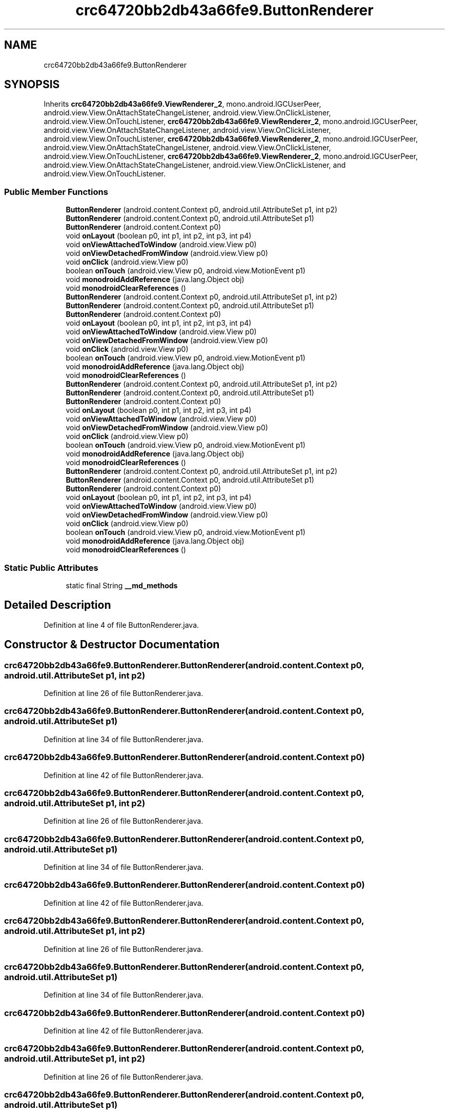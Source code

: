 .TH "crc64720bb2db43a66fe9.ButtonRenderer" 3 "Thu Apr 29 2021" "Version 1.0" "Green Quake" \" -*- nroff -*-
.ad l
.nh
.SH NAME
crc64720bb2db43a66fe9.ButtonRenderer
.SH SYNOPSIS
.br
.PP
.PP
Inherits \fBcrc64720bb2db43a66fe9\&.ViewRenderer_2\fP, mono\&.android\&.IGCUserPeer, android\&.view\&.View\&.OnAttachStateChangeListener, android\&.view\&.View\&.OnClickListener, android\&.view\&.View\&.OnTouchListener, \fBcrc64720bb2db43a66fe9\&.ViewRenderer_2\fP, mono\&.android\&.IGCUserPeer, android\&.view\&.View\&.OnAttachStateChangeListener, android\&.view\&.View\&.OnClickListener, android\&.view\&.View\&.OnTouchListener, \fBcrc64720bb2db43a66fe9\&.ViewRenderer_2\fP, mono\&.android\&.IGCUserPeer, android\&.view\&.View\&.OnAttachStateChangeListener, android\&.view\&.View\&.OnClickListener, android\&.view\&.View\&.OnTouchListener, \fBcrc64720bb2db43a66fe9\&.ViewRenderer_2\fP, mono\&.android\&.IGCUserPeer, android\&.view\&.View\&.OnAttachStateChangeListener, android\&.view\&.View\&.OnClickListener, and android\&.view\&.View\&.OnTouchListener\&.
.SS "Public Member Functions"

.in +1c
.ti -1c
.RI "\fBButtonRenderer\fP (android\&.content\&.Context p0, android\&.util\&.AttributeSet p1, int p2)"
.br
.ti -1c
.RI "\fBButtonRenderer\fP (android\&.content\&.Context p0, android\&.util\&.AttributeSet p1)"
.br
.ti -1c
.RI "\fBButtonRenderer\fP (android\&.content\&.Context p0)"
.br
.ti -1c
.RI "void \fBonLayout\fP (boolean p0, int p1, int p2, int p3, int p4)"
.br
.ti -1c
.RI "void \fBonViewAttachedToWindow\fP (android\&.view\&.View p0)"
.br
.ti -1c
.RI "void \fBonViewDetachedFromWindow\fP (android\&.view\&.View p0)"
.br
.ti -1c
.RI "void \fBonClick\fP (android\&.view\&.View p0)"
.br
.ti -1c
.RI "boolean \fBonTouch\fP (android\&.view\&.View p0, android\&.view\&.MotionEvent p1)"
.br
.ti -1c
.RI "void \fBmonodroidAddReference\fP (java\&.lang\&.Object obj)"
.br
.ti -1c
.RI "void \fBmonodroidClearReferences\fP ()"
.br
.ti -1c
.RI "\fBButtonRenderer\fP (android\&.content\&.Context p0, android\&.util\&.AttributeSet p1, int p2)"
.br
.ti -1c
.RI "\fBButtonRenderer\fP (android\&.content\&.Context p0, android\&.util\&.AttributeSet p1)"
.br
.ti -1c
.RI "\fBButtonRenderer\fP (android\&.content\&.Context p0)"
.br
.ti -1c
.RI "void \fBonLayout\fP (boolean p0, int p1, int p2, int p3, int p4)"
.br
.ti -1c
.RI "void \fBonViewAttachedToWindow\fP (android\&.view\&.View p0)"
.br
.ti -1c
.RI "void \fBonViewDetachedFromWindow\fP (android\&.view\&.View p0)"
.br
.ti -1c
.RI "void \fBonClick\fP (android\&.view\&.View p0)"
.br
.ti -1c
.RI "boolean \fBonTouch\fP (android\&.view\&.View p0, android\&.view\&.MotionEvent p1)"
.br
.ti -1c
.RI "void \fBmonodroidAddReference\fP (java\&.lang\&.Object obj)"
.br
.ti -1c
.RI "void \fBmonodroidClearReferences\fP ()"
.br
.ti -1c
.RI "\fBButtonRenderer\fP (android\&.content\&.Context p0, android\&.util\&.AttributeSet p1, int p2)"
.br
.ti -1c
.RI "\fBButtonRenderer\fP (android\&.content\&.Context p0, android\&.util\&.AttributeSet p1)"
.br
.ti -1c
.RI "\fBButtonRenderer\fP (android\&.content\&.Context p0)"
.br
.ti -1c
.RI "void \fBonLayout\fP (boolean p0, int p1, int p2, int p3, int p4)"
.br
.ti -1c
.RI "void \fBonViewAttachedToWindow\fP (android\&.view\&.View p0)"
.br
.ti -1c
.RI "void \fBonViewDetachedFromWindow\fP (android\&.view\&.View p0)"
.br
.ti -1c
.RI "void \fBonClick\fP (android\&.view\&.View p0)"
.br
.ti -1c
.RI "boolean \fBonTouch\fP (android\&.view\&.View p0, android\&.view\&.MotionEvent p1)"
.br
.ti -1c
.RI "void \fBmonodroidAddReference\fP (java\&.lang\&.Object obj)"
.br
.ti -1c
.RI "void \fBmonodroidClearReferences\fP ()"
.br
.ti -1c
.RI "\fBButtonRenderer\fP (android\&.content\&.Context p0, android\&.util\&.AttributeSet p1, int p2)"
.br
.ti -1c
.RI "\fBButtonRenderer\fP (android\&.content\&.Context p0, android\&.util\&.AttributeSet p1)"
.br
.ti -1c
.RI "\fBButtonRenderer\fP (android\&.content\&.Context p0)"
.br
.ti -1c
.RI "void \fBonLayout\fP (boolean p0, int p1, int p2, int p3, int p4)"
.br
.ti -1c
.RI "void \fBonViewAttachedToWindow\fP (android\&.view\&.View p0)"
.br
.ti -1c
.RI "void \fBonViewDetachedFromWindow\fP (android\&.view\&.View p0)"
.br
.ti -1c
.RI "void \fBonClick\fP (android\&.view\&.View p0)"
.br
.ti -1c
.RI "boolean \fBonTouch\fP (android\&.view\&.View p0, android\&.view\&.MotionEvent p1)"
.br
.ti -1c
.RI "void \fBmonodroidAddReference\fP (java\&.lang\&.Object obj)"
.br
.ti -1c
.RI "void \fBmonodroidClearReferences\fP ()"
.br
.in -1c
.SS "Static Public Attributes"

.in +1c
.ti -1c
.RI "static final String \fB__md_methods\fP"
.br
.in -1c
.SH "Detailed Description"
.PP 
Definition at line 4 of file ButtonRenderer\&.java\&.
.SH "Constructor & Destructor Documentation"
.PP 
.SS "crc64720bb2db43a66fe9\&.ButtonRenderer\&.ButtonRenderer (android\&.content\&.Context p0, android\&.util\&.AttributeSet p1, int p2)"

.PP
Definition at line 26 of file ButtonRenderer\&.java\&.
.SS "crc64720bb2db43a66fe9\&.ButtonRenderer\&.ButtonRenderer (android\&.content\&.Context p0, android\&.util\&.AttributeSet p1)"

.PP
Definition at line 34 of file ButtonRenderer\&.java\&.
.SS "crc64720bb2db43a66fe9\&.ButtonRenderer\&.ButtonRenderer (android\&.content\&.Context p0)"

.PP
Definition at line 42 of file ButtonRenderer\&.java\&.
.SS "crc64720bb2db43a66fe9\&.ButtonRenderer\&.ButtonRenderer (android\&.content\&.Context p0, android\&.util\&.AttributeSet p1, int p2)"

.PP
Definition at line 26 of file ButtonRenderer\&.java\&.
.SS "crc64720bb2db43a66fe9\&.ButtonRenderer\&.ButtonRenderer (android\&.content\&.Context p0, android\&.util\&.AttributeSet p1)"

.PP
Definition at line 34 of file ButtonRenderer\&.java\&.
.SS "crc64720bb2db43a66fe9\&.ButtonRenderer\&.ButtonRenderer (android\&.content\&.Context p0)"

.PP
Definition at line 42 of file ButtonRenderer\&.java\&.
.SS "crc64720bb2db43a66fe9\&.ButtonRenderer\&.ButtonRenderer (android\&.content\&.Context p0, android\&.util\&.AttributeSet p1, int p2)"

.PP
Definition at line 26 of file ButtonRenderer\&.java\&.
.SS "crc64720bb2db43a66fe9\&.ButtonRenderer\&.ButtonRenderer (android\&.content\&.Context p0, android\&.util\&.AttributeSet p1)"

.PP
Definition at line 34 of file ButtonRenderer\&.java\&.
.SS "crc64720bb2db43a66fe9\&.ButtonRenderer\&.ButtonRenderer (android\&.content\&.Context p0)"

.PP
Definition at line 42 of file ButtonRenderer\&.java\&.
.SS "crc64720bb2db43a66fe9\&.ButtonRenderer\&.ButtonRenderer (android\&.content\&.Context p0, android\&.util\&.AttributeSet p1, int p2)"

.PP
Definition at line 26 of file ButtonRenderer\&.java\&.
.SS "crc64720bb2db43a66fe9\&.ButtonRenderer\&.ButtonRenderer (android\&.content\&.Context p0, android\&.util\&.AttributeSet p1)"

.PP
Definition at line 34 of file ButtonRenderer\&.java\&.
.SS "crc64720bb2db43a66fe9\&.ButtonRenderer\&.ButtonRenderer (android\&.content\&.Context p0)"

.PP
Definition at line 42 of file ButtonRenderer\&.java\&.
.SH "Member Function Documentation"
.PP 
.SS "void crc64720bb2db43a66fe9\&.ButtonRenderer\&.monodroidAddReference (java\&.lang\&.Object obj)"

.PP
Reimplemented from \fBcrc64720bb2db43a66fe9\&.ViewRenderer_2\fP\&.
.PP
Definition at line 90 of file ButtonRenderer\&.java\&.
.SS "void crc64720bb2db43a66fe9\&.ButtonRenderer\&.monodroidAddReference (java\&.lang\&.Object obj)"

.PP
Reimplemented from \fBcrc64720bb2db43a66fe9\&.ViewRenderer_2\fP\&.
.PP
Definition at line 90 of file ButtonRenderer\&.java\&.
.SS "void crc64720bb2db43a66fe9\&.ButtonRenderer\&.monodroidAddReference (java\&.lang\&.Object obj)"

.PP
Reimplemented from \fBcrc64720bb2db43a66fe9\&.ViewRenderer_2\fP\&.
.PP
Definition at line 90 of file ButtonRenderer\&.java\&.
.SS "void crc64720bb2db43a66fe9\&.ButtonRenderer\&.monodroidAddReference (java\&.lang\&.Object obj)"

.PP
Reimplemented from \fBcrc64720bb2db43a66fe9\&.ViewRenderer_2\fP\&.
.PP
Definition at line 90 of file ButtonRenderer\&.java\&.
.SS "void crc64720bb2db43a66fe9\&.ButtonRenderer\&.monodroidClearReferences ()"

.PP
Reimplemented from \fBcrc64720bb2db43a66fe9\&.ViewRenderer_2\fP\&.
.PP
Definition at line 97 of file ButtonRenderer\&.java\&.
.SS "void crc64720bb2db43a66fe9\&.ButtonRenderer\&.monodroidClearReferences ()"

.PP
Reimplemented from \fBcrc64720bb2db43a66fe9\&.ViewRenderer_2\fP\&.
.PP
Definition at line 97 of file ButtonRenderer\&.java\&.
.SS "void crc64720bb2db43a66fe9\&.ButtonRenderer\&.monodroidClearReferences ()"

.PP
Reimplemented from \fBcrc64720bb2db43a66fe9\&.ViewRenderer_2\fP\&.
.PP
Definition at line 97 of file ButtonRenderer\&.java\&.
.SS "void crc64720bb2db43a66fe9\&.ButtonRenderer\&.monodroidClearReferences ()"

.PP
Reimplemented from \fBcrc64720bb2db43a66fe9\&.ViewRenderer_2\fP\&.
.PP
Definition at line 97 of file ButtonRenderer\&.java\&.
.SS "void crc64720bb2db43a66fe9\&.ButtonRenderer\&.onClick (android\&.view\&.View p0)"

.PP
Definition at line 74 of file ButtonRenderer\&.java\&.
.SS "void crc64720bb2db43a66fe9\&.ButtonRenderer\&.onClick (android\&.view\&.View p0)"

.PP
Definition at line 74 of file ButtonRenderer\&.java\&.
.SS "void crc64720bb2db43a66fe9\&.ButtonRenderer\&.onClick (android\&.view\&.View p0)"

.PP
Definition at line 74 of file ButtonRenderer\&.java\&.
.SS "void crc64720bb2db43a66fe9\&.ButtonRenderer\&.onClick (android\&.view\&.View p0)"

.PP
Definition at line 74 of file ButtonRenderer\&.java\&.
.SS "void crc64720bb2db43a66fe9\&.ButtonRenderer\&.onLayout (boolean p0, int p1, int p2, int p3, int p4)"

.PP
Reimplemented from \fBcrc643f46942d9dd1fff9\&.ViewRenderer_2\fP\&.
.PP
Definition at line 50 of file ButtonRenderer\&.java\&.
.SS "void crc64720bb2db43a66fe9\&.ButtonRenderer\&.onLayout (boolean p0, int p1, int p2, int p3, int p4)"

.PP
Reimplemented from \fBcrc643f46942d9dd1fff9\&.ViewRenderer_2\fP\&.
.PP
Definition at line 50 of file ButtonRenderer\&.java\&.
.SS "void crc64720bb2db43a66fe9\&.ButtonRenderer\&.onLayout (boolean p0, int p1, int p2, int p3, int p4)"

.PP
Reimplemented from \fBcrc643f46942d9dd1fff9\&.ViewRenderer_2\fP\&.
.PP
Definition at line 50 of file ButtonRenderer\&.java\&.
.SS "void crc64720bb2db43a66fe9\&.ButtonRenderer\&.onLayout (boolean p0, int p1, int p2, int p3, int p4)"

.PP
Reimplemented from \fBcrc643f46942d9dd1fff9\&.ViewRenderer_2\fP\&.
.PP
Definition at line 50 of file ButtonRenderer\&.java\&.
.SS "boolean crc64720bb2db43a66fe9\&.ButtonRenderer\&.onTouch (android\&.view\&.View p0, android\&.view\&.MotionEvent p1)"

.PP
Definition at line 82 of file ButtonRenderer\&.java\&.
.SS "boolean crc64720bb2db43a66fe9\&.ButtonRenderer\&.onTouch (android\&.view\&.View p0, android\&.view\&.MotionEvent p1)"

.PP
Definition at line 82 of file ButtonRenderer\&.java\&.
.SS "boolean crc64720bb2db43a66fe9\&.ButtonRenderer\&.onTouch (android\&.view\&.View p0, android\&.view\&.MotionEvent p1)"

.PP
Definition at line 82 of file ButtonRenderer\&.java\&.
.SS "boolean crc64720bb2db43a66fe9\&.ButtonRenderer\&.onTouch (android\&.view\&.View p0, android\&.view\&.MotionEvent p1)"

.PP
Definition at line 82 of file ButtonRenderer\&.java\&.
.SS "void crc64720bb2db43a66fe9\&.ButtonRenderer\&.onViewAttachedToWindow (android\&.view\&.View p0)"

.PP
Definition at line 58 of file ButtonRenderer\&.java\&.
.SS "void crc64720bb2db43a66fe9\&.ButtonRenderer\&.onViewAttachedToWindow (android\&.view\&.View p0)"

.PP
Definition at line 58 of file ButtonRenderer\&.java\&.
.SS "void crc64720bb2db43a66fe9\&.ButtonRenderer\&.onViewAttachedToWindow (android\&.view\&.View p0)"

.PP
Definition at line 58 of file ButtonRenderer\&.java\&.
.SS "void crc64720bb2db43a66fe9\&.ButtonRenderer\&.onViewAttachedToWindow (android\&.view\&.View p0)"

.PP
Definition at line 58 of file ButtonRenderer\&.java\&.
.SS "void crc64720bb2db43a66fe9\&.ButtonRenderer\&.onViewDetachedFromWindow (android\&.view\&.View p0)"

.PP
Definition at line 66 of file ButtonRenderer\&.java\&.
.SS "void crc64720bb2db43a66fe9\&.ButtonRenderer\&.onViewDetachedFromWindow (android\&.view\&.View p0)"

.PP
Definition at line 66 of file ButtonRenderer\&.java\&.
.SS "void crc64720bb2db43a66fe9\&.ButtonRenderer\&.onViewDetachedFromWindow (android\&.view\&.View p0)"

.PP
Definition at line 66 of file ButtonRenderer\&.java\&.
.SS "void crc64720bb2db43a66fe9\&.ButtonRenderer\&.onViewDetachedFromWindow (android\&.view\&.View p0)"

.PP
Definition at line 66 of file ButtonRenderer\&.java\&.
.SH "Member Data Documentation"
.PP 
.SS "static final String crc64720bb2db43a66fe9\&.ButtonRenderer\&.__md_methods\fC [static]\fP"
@hide 
.PP
Definition at line 13 of file ButtonRenderer\&.java\&.

.SH "Author"
.PP 
Generated automatically by Doxygen for Green Quake from the source code\&.
